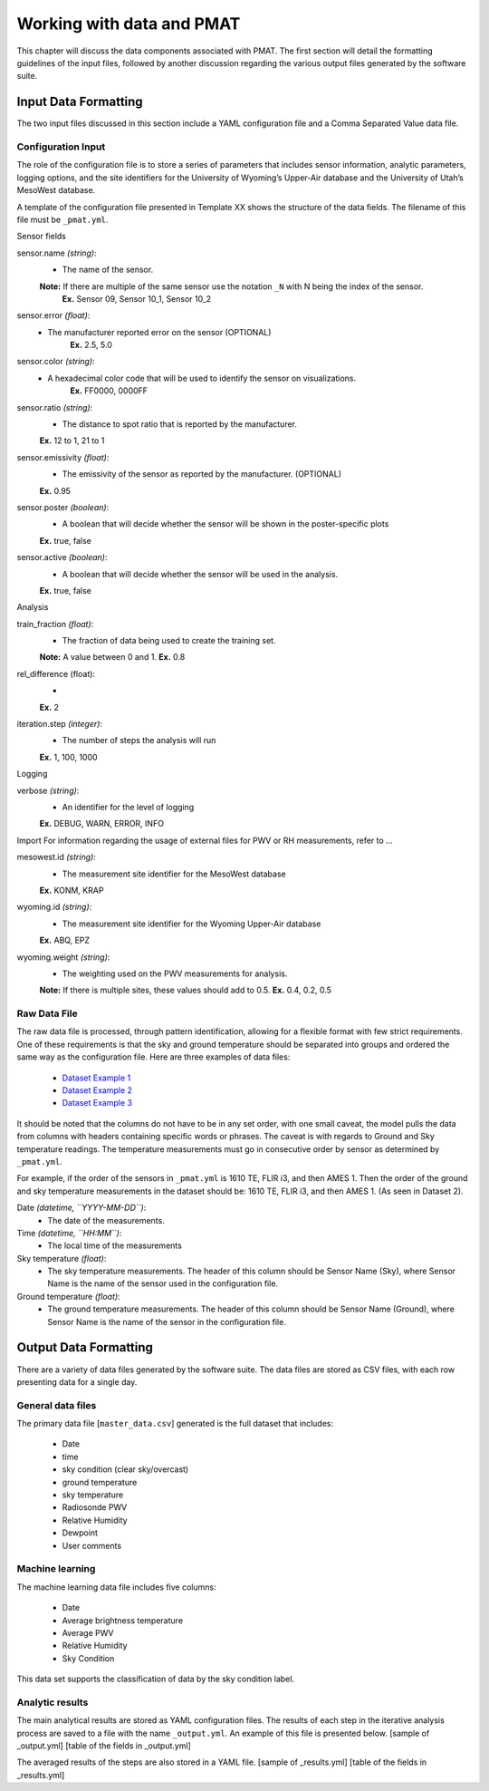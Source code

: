 ***************
Working with data and PMAT
***************
This chapter will discuss the data components associated with PMAT. The first section will detail the formatting guidelines of the input files, followed by another discussion regarding the various output files generated by the software suite.

=====================
Input Data Formatting
=====================
The two input files discussed in this section include a YAML configuration file and a Comma Separated Value data file.

-----------------------
Configuration Input
-----------------------
The role of the configuration file is to store a series of parameters that includes sensor information, analytic parameters, logging options, and the site identifiers for the University of Wyoming’s Upper-Air database and the University of Utah’s MesoWest database.

A template of the configuration file presented in Template XX shows the structure of the data fields. The filename of this file must be ``_pmat.yml``.

Sensor fields

sensor.name *(string)*:
    + The name of the sensor.
    **Note:** If there are multiple of the same sensor use the notation ``_N`` with N being the index of the sensor.
	**Ex.** Sensor 09, Sensor 10_1, Sensor 10_2

sensor.error *(float)*:
    + The manufacturer reported error on the sensor (OPTIONAL)
	**Ex.** 2.5, 5.0

sensor.color *(string)*:
    + A hexadecimal color code that will be used to identify the sensor on visualizations.
	**Ex.** FF0000, 0000FF

sensor.ratio *(string)*:
    + The distance to spot ratio that is reported by the manufacturer.
    **Ex.** 12 to 1, 21 to 1

sensor.emissivity *(float)*:
    + The emissivity of the sensor as reported by the manufacturer. (OPTIONAL)
    **Ex.** 0.95

sensor.poster *(boolean)*:
    + A boolean that will decide whether the sensor will be shown in the poster-specific plots
    **Ex.** true, false

sensor.active *(boolean)*:
    + A boolean that will decide whether the sensor will be used in the analysis.
    **Ex.** true, false

Analysis

train_fraction *(float)*:
    + The fraction of data being used to create the training set.
    **Note:** A value between 0 and 1.
    **Ex.** 0.8

rel_difference (float):
    +
    **Ex.** 2

iteration.step *(integer)*:
    + The number of steps the analysis will run
    **Ex.** 1, 100, 1000

Logging

verbose *(string)*:
    + An identifier for the level of logging
    **Ex.** DEBUG, WARN, ERROR, INFO

Import
For information regarding the usage of external files for PWV or RH measurements, refer to …

mesowest.id *(string)*:
    + The measurement site identifier for the MesoWest database
    **Ex.** KONM, KRAP

wyoming.id *(string)*:
    + The measurement site identifier for the Wyoming Upper-Air database
    **Ex.** ABQ, EPZ

wyoming.weight *(string)*:
    + The weighting used on the PWV measurements for analysis.
    **Note:** If there is multiple sites, these values should add to 0.5.
    **Ex.** 0.4, 0.2, 0.5


-----------------------
Raw Data File
-----------------------
The raw data file is processed, through pattern identification, allowing for a flexible format with few strict requirements. One of these requirements is that the sky and ground temperature should be separated into groups and ordered the same way as the configuration file. Here are three examples of data files:

 * `Dataset Example 1 <https://github.com/physicsgoddess1972/Precipitable-Water-Model/blob/master/data/example/example1.csv>`_
 * `Dataset Example 2 <https://github.com/physicsgoddess1972/Precipitable-Water-Model/blob/master/data/example/example2.csv>`_
 * `Dataset Example 3 <https://github.com/physicsgoddess1972/Precipitable-Water-Model/blob/master/data/example/example1.csv>`_

It should be noted that the columns do not have to be in any set order, with one small caveat, the model pulls the data from columns with headers containing specific words or phrases. The caveat is with regards to Ground and Sky temperature readings. The temperature measurements must go in consecutive order by sensor as determined by ``_pmat.yml``.

For example, if the order of the sensors in ``_pmat.yml`` is 1610 TE, FLIR i3, and then AMES 1. Then the order of the ground and sky temperature measurements in the dataset should be: 1610 TE, FLIR i3, and then AMES 1. (As seen in Dataset 2).

Date *(datetime, ``YYYY-MM-DD``)*:
    + The date of the measurements.

Time *(datetime, ``HH:MM``)*:
    + The local time of the measurements

Sky temperature *(float)*:
    + The sky temperature measurements. The header of this column should be Sensor Name (Sky), where Sensor Name is the name of the sensor used in the configuration file.

Ground temperature *(float)*:
    + The ground temperature measurements. The header of this column should be Sensor Name (Ground), where Sensor Name is the name of the sensor in the configuration file.

======================
Output Data Formatting
======================
There are a variety of data files generated by the software suite. The data files are stored as CSV files, with each row presenting data for a single day.

-----------------------
General data files
-----------------------
The primary data file [``master_data.csv``] generated is the full dataset that includes:

    * Date
    * time
    * sky condition (clear sky/overcast)
    * ground temperature
    * sky temperature
    * Radiosonde PWV
    * Relative Humidity
    * Dewpoint
    * User comments

-----------------------
Machine learning
-----------------------
The machine learning data file includes five columns:

    * Date
    * Average brightness temperature
    * Average PWV
    * Relative Humidity
    * Sky Condition

This data set supports the classification of data by the sky condition label.

-----------------------
Analytic results
-----------------------
The main analytical results are stored as YAML configuration files. The results of each step in the iterative analysis process are saved to a file with the name ``_output.yml``. An example of this file is presented below.
[sample of _output.yml]
[table of the fields in _output.yml]

The averaged results of the steps are also stored in a YAML file.
[sample of _results.yml]
[table of the fields in _results.yml]